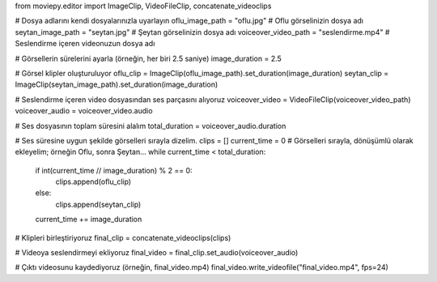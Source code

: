 from moviepy.editor import ImageClip, VideoFileClip, concatenate_videoclips

# Dosya adlarını kendi dosyalarınızla uyarlayın
oflu_image_path = "oflu.jpg"          # Oflu görselinizin dosya adı
seytan_image_path = "seytan.jpg"        # Şeytan görselinizin dosya adı
voiceover_video_path = "seslendirme.mp4"  # Seslendirme içeren videonuzun dosya adı

# Görsellerin sürelerini ayarla (örneğin, her biri 2.5 saniye)
image_duration = 2.5

# Görsel klipler oluşturuluyor
oflu_clip = ImageClip(oflu_image_path).set_duration(image_duration)
seytan_clip = ImageClip(seytan_image_path).set_duration(image_duration)

# Seslendirme içeren video dosyasından ses parçasını alıyoruz
voiceover_video = VideoFileClip(voiceover_video_path)
voiceover_audio = voiceover_video.audio

# Ses dosyasının toplam süresini alalım
total_duration = voiceover_audio.duration

# Ses süresine uygun şekilde görselleri sırayla dizelim.
clips = []
current_time = 0
# Görselleri sırayla, dönüşümlü olarak ekleyelim; örneğin Oflu, sonra Şeytan...
while current_time < total_duration:
    if int(current_time // image_duration) % 2 == 0:
        clips.append(oflu_clip)
    else:
        clips.append(seytan_clip)
    current_time += image_duration

# Klipleri birleştiriyoruz
final_clip = concatenate_videoclips(clips)

# Videoya seslendirmeyi ekliyoruz
final_video = final_clip.set_audio(voiceover_audio)

# Çıktı videosunu kaydediyoruz (örneğin, final_video.mp4)
final_video.write_videofile("final_video.mp4", fps=24)

